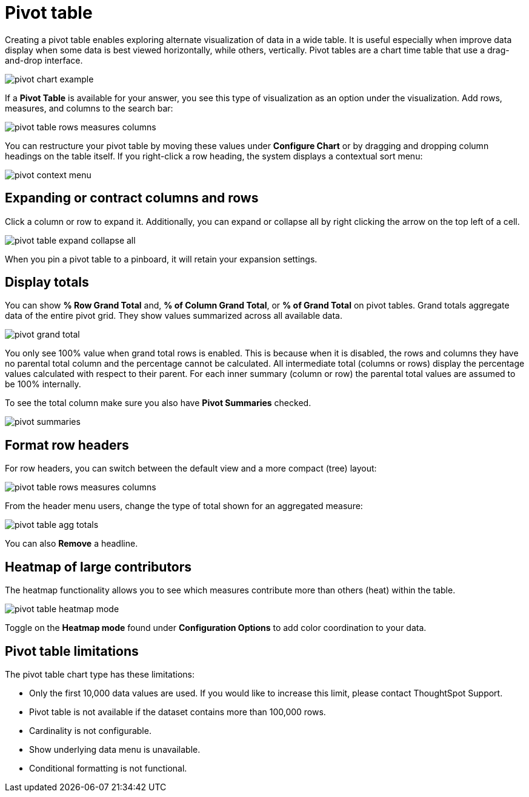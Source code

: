 = Pivot table
:last_updated: tbd
:summary: "A pivot table is a chart type."
:sidebar: mydoc_sidebar
:permalink: /:collection/:path.html --

Creating a pivot table enables exploring alternate visualization of data in a wide table.
It is useful especially when improve data display when some data is best viewed horizontally, while others, vertically.
Pivot tables are a chart time table that use a drag-and-drop interface.

image::/images/pivot_chart_example.png[]

If a *Pivot Table* is available for your answer, you see this type of visualization as an option under the visualization.
Add rows, measures, and columns to the search bar:

image::/images/pivot_table_rows_measures_columns.png[]

You can restructure your pivot table by moving these values under *Configure Chart* or by dragging and dropping column headings on the table itself.
If you right-click a row heading, the system displays a contextual sort menu:

image::/images/pivot-context-menu.png[]

== Expanding or contract columns and rows

Click a column or row to expand it.
Additionally, you can expand or collapse all by right clicking the arrow on the top left of a cell.

image::/images/pivot_table_expand_collapse_all.png[]

When you pin a pivot table to a pinboard, it will retain your expansion settings.

== Display totals

You can show *% Row Grand Total* and, *% of Column Grand Total*, or *% of Grand Total* on pivot tables.
Grand  totals aggregate data of the entire pivot grid.
They show values summarized across all available data.

image::/images/pivot-grand-total.png[]

You only see 100% value when grand total rows is enabled.
This is because when it is disabled, the rows and columns they have no parental total column and the percentage cannot be calculated.
All intermediate total (columns or rows) display the percentage values calculated with respect to their parent.
For each inner summary (column or row) the parental total values are assumed to be 100% internally.

To see the total column make sure you also have *Pivot Summaries* checked.

image::/images/pivot-summaries.png[]

== Format row headers

For row headers, you can switch between the default view and a more compact (tree) layout:

image::/images/pivot_table_rows_measures_columns.png[]

From the header menu users, change the type of total shown for an aggregated measure:

image::/images/pivot-table-agg-totals.png[]

You can also *Remove* a headline.

== Heatmap of large contributors

The heatmap functionality allows you to see which measures contribute more than others (heat) within the table.

image::/images/pivot_table_heatmap_mode.png[]

Toggle on the *Heatmap mode* found under *Configuration Options* to add color coordination to your data.

== Pivot table limitations

The pivot table chart type has these limitations:

* Only the first 10,000 data values are used.
If you would like to increase this limit, please contact ThoughtSpot Support.
* Pivot table is not available if the dataset contains more than 100,000 rows.
* Cardinality is not configurable.
* Show underlying data menu is unavailable.
* Conditional formatting is not functional.
